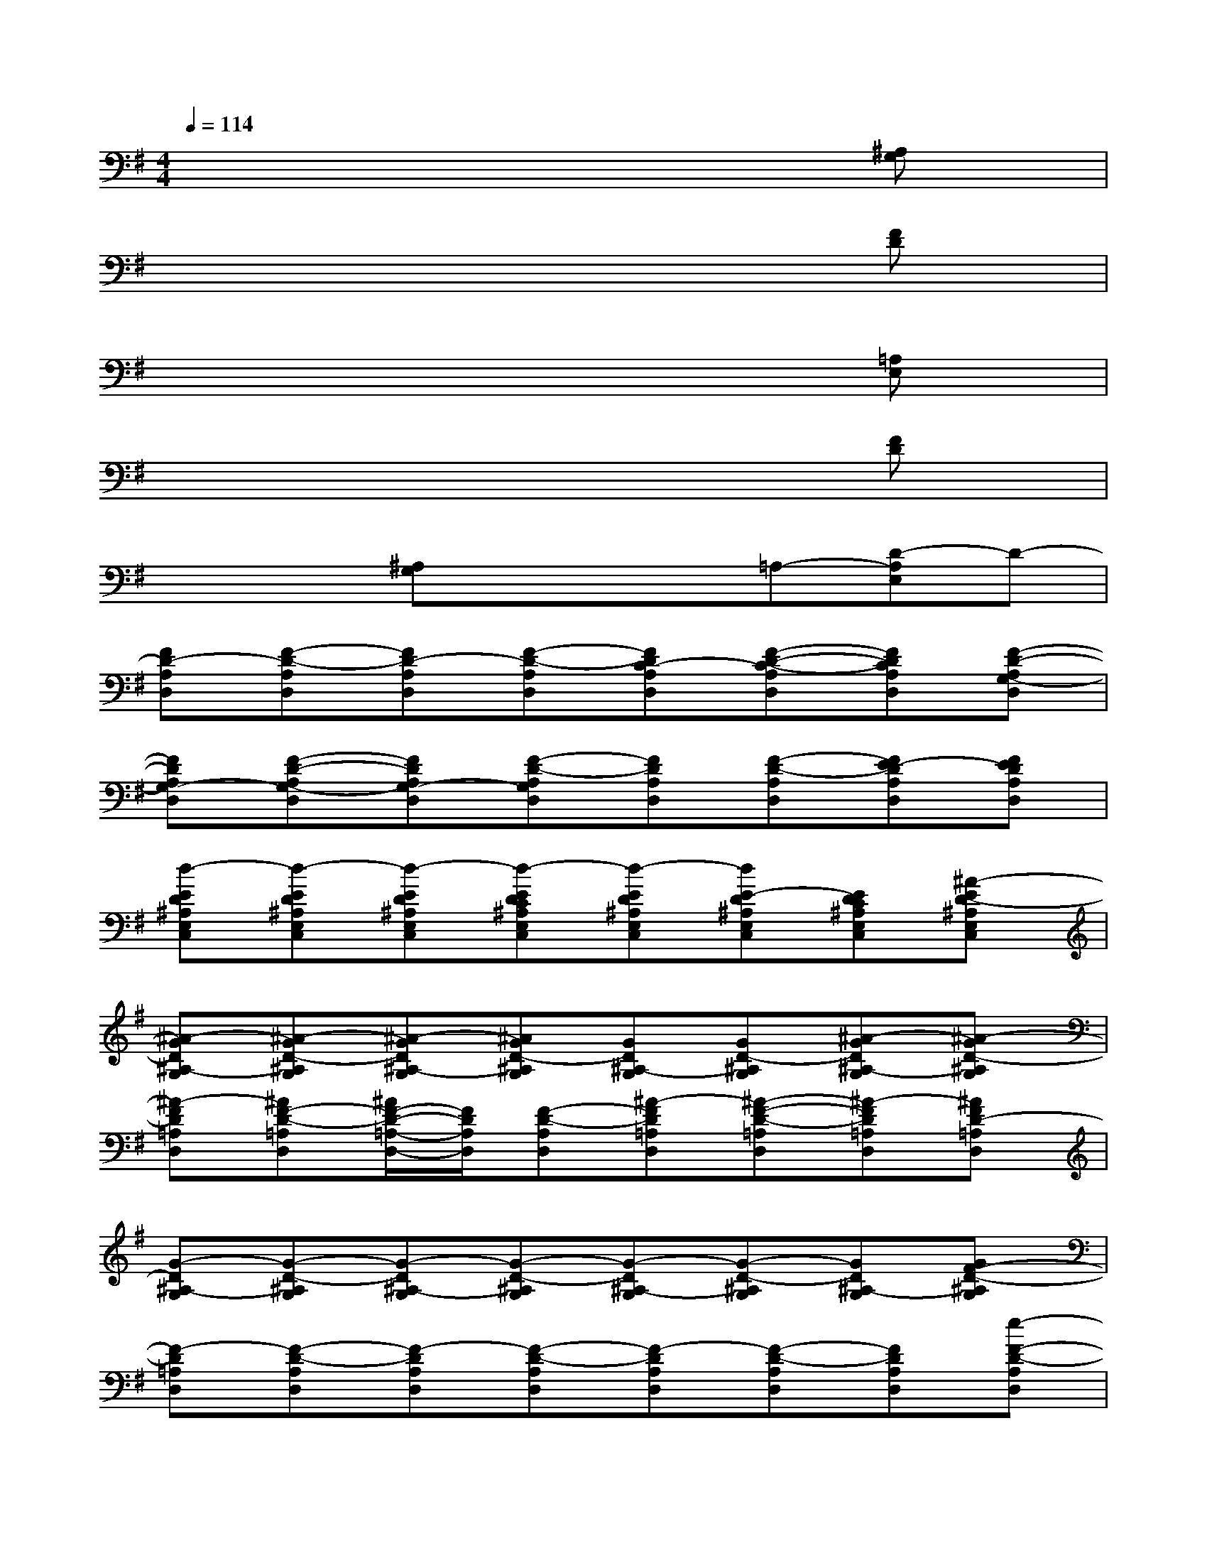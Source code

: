X:1
T:
M:4/4
L:1/8
Q:1/4=114
K:G%1sharps
V:1
xxxxxx[^A,G,]x|
xxxxxx[FD]x|
xxxxxx[=A,E,]x|
xxxxxx[FD]x|
xx[^A,G,]xx=A,-[D-A,E,]D-|
[FD-A,D,][F-D-A,D,][FD-A,D,][F-D-A,D,][FDC-A,D,][F-D-C-A,D,][FDCA,D,][F-D-A,G,-D,]|
[FDA,G,-D,][F-D-A,G,-D,][FDA,G,-D,][F-D-A,G,D,][FDA,D,][F-D-A,D,][FE-DA,D,][FEDA,D,]|
[d-ED^A,E,C,][d-ED^A,E,C,][d-ED^A,E,C,][d-EDC^A,E,C,][d-ED^A,E,C,][dE-D^A,E,C,][EDC^A,E,C,][^A-ED-^A,E,C,]|
[^A-GD^A,-G,][^A-GD-^A,G,][^A-GD^A,-G,][^AGD-^A,G,][GD^A,-G,][GD-^A,G,][^A-GD^A,-G,][^A-GD-^A,G,]|
[^A-FD=A,D,][^AF-D-=A,D,][^A/2F/2-D/2-=A,/2-D,/2-][F/2D/2A,/2D,/2][F-D-A,D,][^A-FD=A,D,][^A-F-D-=A,D,][^A-FD=A,D,][^AFD-=A,D,]|
[G-D^A,-G,][G-D-^A,G,][G-D^A,-G,][G-D-^A,G,][G-D^A,-G,][G-D-^A,G,][GD^A,-G,][GF-D-^A,G,]|
[F-D=A,D,][F-D-A,D,][F-DA,D,][F-D-A,D,][F-DA,D,][F-D-A,D,][FDA,D,][e-F-D-A,D,]|
[e-FDA,D,][e-F-D-A,D,][e-FDA,D,][e-F-D-A,D,][e-FDA,D,][e-F-D-A,D,][e-FDA,D,][eFD-A,D,]|
[GD^A,-G,][GD-^A,G,][GD^A,-G,][GD-^A,G,][GD^A,-G,][GD-^A,G,][GD^A,-G,][GD-^A,G,]|
[GD^A,-G,][GD-^A,G,][GD^A,-G,][GD-^A,G,][GD^A,-G,][GD-^A,G,][GD^A,-G,][GD-^A,G,]|
[FD=A,D,][F-D-A,D,][FDA,D,][F-D-A,D,][FDA,D,][F-D-A,D,][FDA,D,][F-D-A,D,]
